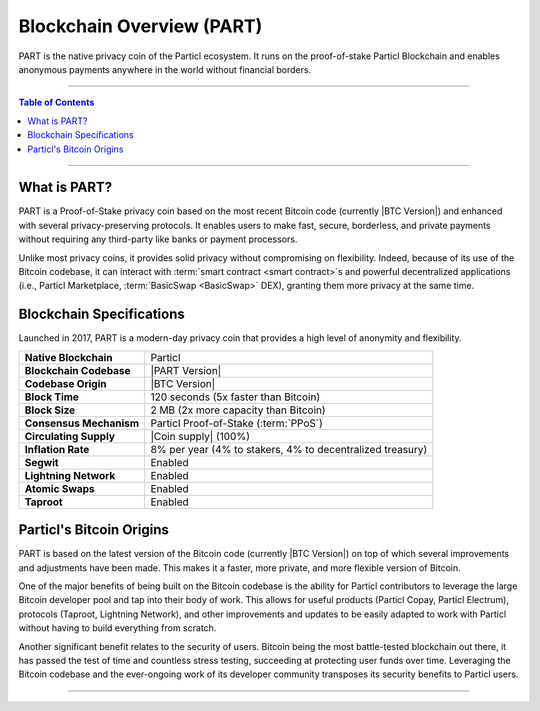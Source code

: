 ==========================
Blockchain Overview (PART)
==========================

.. title::
   Particl Blockchain Overview

.. meta::
      
      :description lang=en: Get an overview of PART; the native privacy coin of Particl built on Bitcoin.

PART is the native privacy coin of the Particl ecosystem. It runs on the proof-of-stake Particl Blockchain and enables anonymous payments anywhere in the world without financial borders. 

----

.. contents:: Table of Contents
   :local:
   :backlinks: none
   :depth: 2

----

What is PART?
-------------

PART is a Proof-of-Stake privacy coin based on the most recent Bitcoin code (currently |BTC Version|) and enhanced with several privacy-preserving protocols. It enables users to make fast, secure, borderless, and private payments without requiring any third-party like banks or payment processors. 

Unlike most privacy coins, it provides solid privacy without compromising on flexibility. Indeed, because of its use of the Bitcoin codebase, it can interact with :term:`smart contract <smart contract>`s and powerful decentralized applications (i.e., Particl Marketplace, :term:`BasicSwap <BasicSwap>` DEX), granting them more privacy at the same time.

Blockchain Specifications
-------------------------

Launched in 2017, PART is a modern-day privacy coin that provides a high level of anonymity and flexibility.

+--------------------------+-----------------------------------------------------------+
| **Native Blockchain**    | Particl                                                   |
+--------------------------+-----------------------------------------------------------+
| **Blockchain Codebase**  | |PART Version|                                            |
+--------------------------+-----------------------------------------------------------+
| **Codebase Origin**      | |BTC Version|                                             |
+--------------------------+-----------------------------------------------------------+
| **Block Time**           | 120 seconds (5x faster than Bitcoin)                      |
+--------------------------+-----------------------------------------------------------+
| **Block Size**           | 2 MB (2x more capacity than Bitcoin)                      |
+--------------------------+-----------------------------------------------------------+
| **Consensus Mechanism**  | Particl Proof-of-Stake (:term:`PPoS`)                     |
+--------------------------+-----------------------------------------------------------+
| **Circulating Supply**   | |Coin supply| (100%)                                      |
+--------------------------+-----------------------------------------------------------+
| **Inflation Rate**       | 8% per year (4% to stakers, 4% to decentralized treasury) |
+--------------------------+-----------------------------------------------------------+
| **Segwit**               | Enabled                                                   |
+--------------------------+-----------------------------------------------------------+
| **Lightning Network**    | Enabled                                                   |
+--------------------------+-----------------------------------------------------------+
| **Atomic Swaps**         | Enabled                                                   |
+--------------------------+-----------------------------------------------------------+
| **Taproot**              | Enabled                                                   |
+--------------------------+-----------------------------------------------------------+

Particl's Bitcoin Origins
-------------------------

PART is based on the latest version of the Bitcoin code (currently |BTC Version|) on top of which several improvements and adjustments have been made. This makes it a faster, more private, and more flexible version of Bitcoin.

One of the major benefits of being built on the Bitcoin codebase is the ability for Particl contributors to leverage the large Bitcoin developer pool and tap into their body of work. This allows for useful products (Particl Copay, Particl Electrum), protocols (Taproot, Lightning Network), and other improvements and updates to be easily adapted to work with Particl without having to build everything from scratch.

Another significant benefit relates to the security of users. Bitcoin being the most battle-tested blockchain out there, it has passed the test of time and countless stress testing, succeeding at protecting user funds over time. Leveraging the Bitcoin codebase and the ever-ongoing work of its developer community transposes its security benefits to Particl users.


----

.. seealso::

 * Github - `Particl Core <https://github.com/particl/particl-core>`_
 * Github - `Particl RPC Documentation <https://particl.github.io/rpc-docs/>`_
 * Block Explorer - `Insight <https://explorer.particl.io>`_
 * Particl Explained - :doc:`Privacy Specifications <../particl-blockchain/blockchain_privacy>`
 * Particl Explained - :doc:`Proof-of-Stake (Staking) <../particl-blockchain/blockchain_staking>`
 * PART Guides - :doc:`Particl Desktop Wallet <../part-guides/partguides_desktop>`
 * PART Guides - :doc:`How to Stake <../part-guides/partguides_sendreceiveconvert>`
 * PART Guides - :doc:`How to Vote <../part-guides/partguides_sendreceiveconvert>`
 * PART Guides - :doc:`Send, Receive, and Convert PART <../part-guides/partguides_sendreceiveconvert>`
 * PART Guides - :doc:`Buy and Sell PART <../particl-blockchain/blockchain_buysell>`